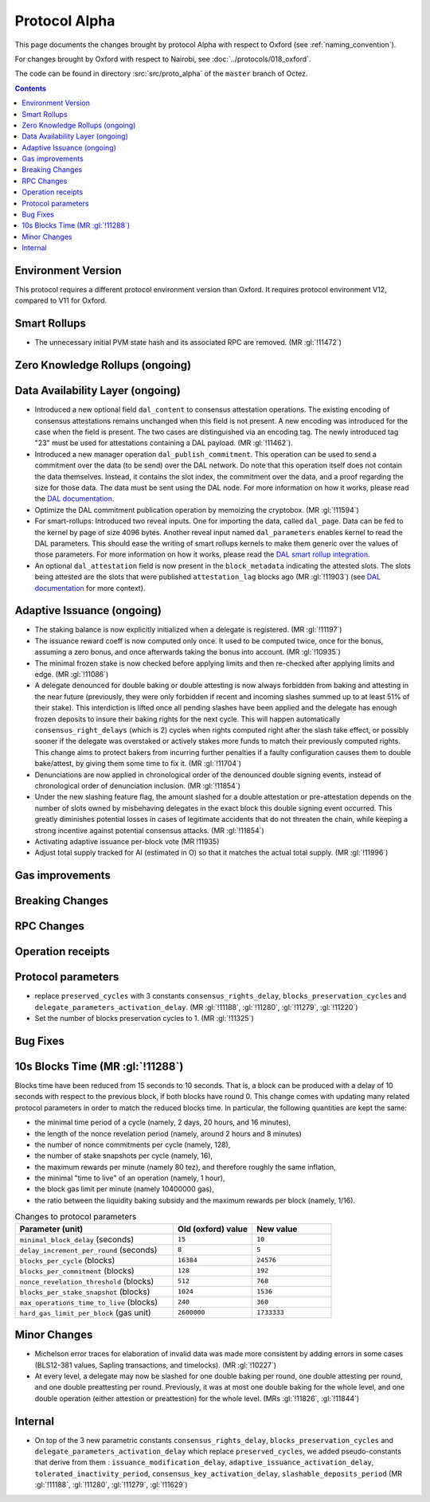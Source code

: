 Protocol Alpha
==============

This page documents the changes brought by protocol Alpha with respect
to Oxford (see :ref:`naming_convention`).

For changes brought by Oxford with respect to Nairobi, see :doc:`../protocols/018_oxford`.

The code can be found in directory :src:`src/proto_alpha` of the ``master``
branch of Octez.

.. contents::

Environment Version
-------------------


This protocol requires a different protocol environment version than Oxford.
It requires protocol environment V12, compared to V11 for Oxford.

Smart Rollups
-------------

- The unnecessary initial PVM state hash and its associated RPC are removed. (MR :gl:`!11472`)

Zero Knowledge Rollups (ongoing)
--------------------------------

Data Availability Layer (ongoing)
---------------------------------

- Introduced a new optional field ``dal_content`` to consensus
  attestation operations. The existing encoding of consensus
  attestations remains unchanged when this field is not present. A new
  encoding was introduced for the case when the field is present. The
  two cases are distinguished via an encoding tag. The newly
  introduced tag "23" must be used for attestations containing a DAL
  payload. (MR :gl:`!11462`).

- Introduced a new manager operation ``dal_publish_commitment``. This operation
  can be used to send a commitment over the data (to be send) over the DAL
  network. Do note that this operation itself does not contain the data
  themselves. Instead, it contains the slot index, the commitment over the data,
  and a proof regarding the size for those data. The data must be sent using the
  DAL node. For more information on how it works, please read the `DAL
  documentation <https://tezos.gitlab.io/shell/dal.html>`_.

- Optimize the DAL commitment publication operation by memoizing the
  cryptobox. (MR :gl:`!11594`)

- For smart-rollups: Introduced two reveal inputs. One for importing
  the data, called ``dal_page``. Data can be fed to the kernel by page
  of size 4096 bytes. Another reveal input named ``dal_parameters``
  enables kernel to read the DAL parameters. This should ease the
  writing of smart rollups kernels to make them generic over the
  values of those parameters. For more information on how it works,
  please read the `DAL smart rollup integration
  <https://tezos.gitlab.io/alpha/dal_support.html#smart-rollups-integration>`_.



- An optional ``dal_attestation`` field is now present in the
  ``block_metadata`` indicating the attested slots. The slots being
  attested are the slots that were published ``attestation_lag`` blocks
  ago (MR :gl:`!11903`) (see `DAL documentation
  <https://tezos.gitlab.io/shell/dal.html>`_ for more context).

Adaptive Issuance (ongoing)
----------------------------

- The staking balance is now explicitly initialized when a delegate is registered. (MR :gl:`!11197`)

- The issuance reward coeff is now computed only once.
  It used to be computed twice, once for the bonus, assuming a zero bonus, and once afterwards taking the bonus into account. (MR :gl:`!10935`)

- The minimal frozen stake is now checked before applying limits and then re-checked after applying limits and edge. (MR :gl:`!11086`)

- A delegate denounced for double baking or double attesting is now
  always forbidden from baking and attesting in the near future
  (previously, they were only forbidden if recent and incoming slashes
  summed up to at least 51% of their stake). This interdiction is
  lifted once all pending slashes have been applied and the delegate
  has enough frozen deposits to insure their baking rights for the
  next cycle. This will happen automatically
  ``consensus_right_delays`` (which is 2) cycles when rights computed
  right after the slash take effect, or possibly sooner if the
  delegate was overstaked or actively stakes more funds to match their
  previously computed rights. This change aims to protect bakers from
  incurring further penalties if a faulty configuration causes them to
  double bake/attest, by giving them some time to fix it. (MR
  :gl:`!11704`)

- Denunciations are now applied in chronological order of the denounced
  double signing events, instead of chronological order of denunciation
  inclusion. (MR :gl:`!11854`)

- Under the new slashing feature flag, the amount slashed for a double
  attestation or pre-attestation depends on the number of slots owned
  by misbehaving delegates in the exact block this double signing
  event occurred. This greatly diminishes potential losses in cases of
  legitimate accidents that do not threaten the chain, while keeping
  a strong incentive against potential consensus attacks. (MR
  :gl:`!11854`)

- Activating adaptive issuance per-block vote (MR !11935)

- Adjust total supply tracked for AI (estimated in O) so that it matches the
  actual total supply. (MR :gl:`!11996`)

Gas improvements
----------------

Breaking Changes
----------------

RPC Changes
-----------

Operation receipts
------------------

Protocol parameters
-------------------

- replace ``preserved_cycles`` with 3 constants ``consensus_rights_delay``,
  ``blocks_preservation_cycles`` and
  ``delegate_parameters_activation_delay``. (MR :gl:`!11188`, :gl:`!11280`,
  :gl:`!11279`, :gl:`!11220`)

- Set the number of blocks preservation cycles to 1. (MR :gl:`!11325`)

Bug Fixes
---------

10s Blocks Time (MR :gl:`!11288`)
---------------------------------

Blocks time have been reduced from 15 seconds to 10 seconds. That is, a block
can be produced with a delay of 10 seconds with respect to the previous block,
if both blocks have round 0. This change comes with updating many related
protocol parameters in order to match the reduced blocks time. In particular,
the following quantities are kept the same:

- the minimal time period of a cycle (namely, 2 days, 20 hours, and 16 minutes),
- the length of the nonce revelation period (namely, around 2 hours and 8 minutes)
- the number of nonce commitments per cycle (namely, 128),
- the number of stake snapshots per cycle (namely, 16),
- the maximum rewards per minute (namely 80 tez), and therefore roughly the same inflation,
- the minimal "time to live" of an operation (namely, 1 hour),
- the block gas limit per minute (namely 10400000 gas),
- the ratio between the liquidity baking subsidy and the maximum rewards per block (namely, 1/16).

.. list-table:: Changes to protocol parameters
   :widths: 50 25 25
   :header-rows: 1

   * - Parameter (unit)
     - Old (oxford) value
     - New value
   * - ``minimal_block_delay`` (seconds)
     - ``15``
     - ``10``
   * - ``delay_increment_per_round`` (seconds)
     - ``8``
     - ``5``
   * - ``blocks_per_cycle`` (blocks)
     - ``16384``
     - ``24576``
   * - ``blocks_per_commitment`` (blocks)
     - ``128``
     - ``192``
   * - ``nonce_revelation_threshold`` (blocks)
     - ``512``
     - ``768``
   * - ``blocks_per_stake_snapshot`` (blocks)
     - ``1024``
     - ``1536``
   * - ``max_operations_time_to_live`` (blocks)
     - ``240``
     - ``360``
   * - ``hard_gas_limit_per_block`` (gas unit)
     - ``2600000``
     - ``1733333``


Minor Changes
-------------

- Michelson error traces for elaboration of invalid data was made more
  consistent by adding errors in some cases (BLS12-381 values, Sapling
  transactions, and timelocks). (MR :gl:`!10227`)

- At every level, a delegate may now be slashed for one double baking
  per round, one double attesting per round, and one double
  preattesting per round. Previously, it was at most one double baking
  for the whole level, and one double operation (either attestion or
  preattestion) for the whole level. (MRs :gl:`!11826`, :gl:`!11844`)

Internal
--------

- On top of the 3 new parametric constants ``consensus_rights_delay``,
  ``blocks_preservation_cycles`` and ``delegate_parameters_activation_delay``
  which replace ``preserved_cycles``, we added pseudo-constants that derive from
  them : ``issuance_modification_delay``,
  ``adaptive_issuance_activation_delay``, ``tolerated_inactivity_period``,
  ``consensus_key_activation_delay``, ``slashable_deposits_period`` (MR
  :gl:`!11188`, :gl:`!11280`, :gl:`!11279`, :gl:`!11629`)
